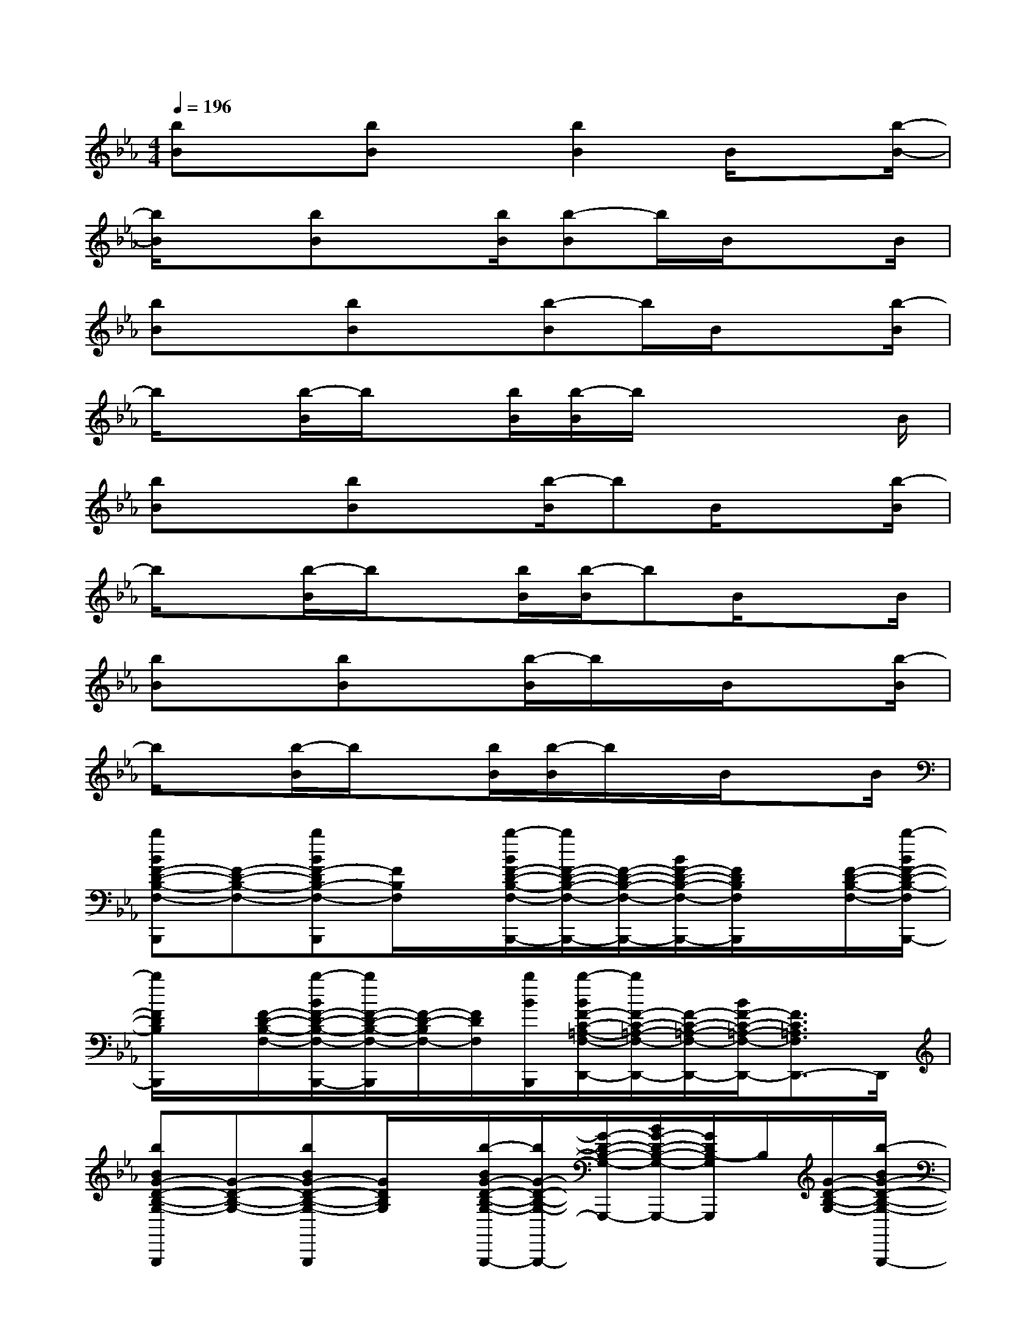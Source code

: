 X:1
T:
M:4/4
L:1/8
Q:1/4=196
K:Eb%3flats
V:1
[bB]x[bB]x[b2B2]B/2x[b/2-B/2-]|
[b/2B/2]x[bB]x[b/2B/2][b-B]b/2B/2x3/2B/2|
[bB]x[bB]x[b-B]b/2B/2x3/2[b/2-B/2]|
b/2x[b/2-B/2]b/2x[b/2B/2][b/2-B/2]b/2x/2x2B/2|
[bB]x[bB]x[b/2-B/2]bB/2x3/2[b/2-B/2]|
b/2x[b/2-B/2]b/2x[b/2B/2][b/2-B/2]bB/2x3/2B/2|
[bB]x[bB]x[b/2-B/2]b/2x/2B/2x3/2[b/2-B/2]|
b/2x[b/2-B/2]b/2x[b/2B/2][b/2-B/2]b/2x/2B/2x3/2B/2|
[bBF-D-B,-F,-B,,,][F-D-B,-F,-][bBF-DB,-F,-B,,,][F/2B,/2F,/2]x/2[b/2-B/2F/2-D/2-B,/2-F,/2-B,,,/2-][b/2F/2-D/2-B,/2-F,/2-B,,,/2-][F/2-D/2-B,/2-F,/2-B,,,/2-][B/2F/2-D/2-B,/2-F,/2-B,,,/2-][F/2D/2B,/2F,/2B,,,/2]x/2[F/2-D/2-B,/2-F,/2-][b/2-B/2F/2-D/2-B,/2-F,/2B,,,/2-]|
[b/2F/2D/2B,/2B,,,/2]x/2[F/2-D/2-B,/2-F,/2-][b/2-B/2F/2-D/2-B,/2-F,/2-B,,,/2-][b/2F/2-D/2-B,/2-F,/2-B,,,/2][F/2-D/2-B,/2F,/2-][F/2D/2F,/2][b/2B/2B,,,/2][b/2-B/2F/2-C/2-=A,/2-F,/2-D,,/2-][b/2F/2-C/2-=A,/2-F,/2-D,,/2-][F/2-C/2-=A,/2-F,/2-D,,/2-][B/2F/2-C/2-=A,/2-F,/2-D,,/2-][F3/2C3/2=A,3/2F,3/2D,,3/2-]D,,/2|
[bBG-D-B,-G,-G,,,][G-D-B,-G,-][bBG-D-B,-G,-G,,,][G/2D/2B,/2G,/2]x/2[b/2-B/2G/2-D/2-B,/2-G,/2-G,,,/2-][b/2G/2-D/2-B,/2-G,/2-G,,,/2-][G/2-D/2-B,/2-G,/2-G,,,/2-][B/2G/2-D/2-B,/2-G,/2-G,,,/2-][G/2D/2B,/2-G,/2G,,,/2]B,/2[G/2-D/2-B,/2-G,/2-][b/2-B/2G/2-D/2-B,/2-G,/2-G,,,/2-]|
[b/2G/2D/2B,/2G,/2G,,,/2-]G,,,/2[G/2-D/2-B,/2-G,/2-][b/2-B/2G/2-D/2-B,/2-G,/2-G,,,/2-][b/2G/2D/2B,/2G,/2G,,,/2-]G,,,/2[G/2D/2B,/2G,/2][b/2B/2G,,,/2][b/2-B/2G/2-D/2-B,/2-G,/2-G,,,/2-][b/2G/2-D/2-B,/2-G,/2-G,,,/2-][G/2-D/2-B,/2-G,/2-G,,,/2-][B/2G/2-D/2-B,/2-G,/2-G,,,/2][G-DB,-G,-F,,-][G/2B,/2G,/2F,,/2-]F,,/2|
[bBG-E-B,-G,-E,,][G-E-B,-G,-][bBGEB,G,E,,]x[b/2-B/2G/2-E/2-B,/2-G,/2-E,,/2-][b/2G/2-E/2-B,/2-G,/2-E,,/2-][G/2-E/2-B,/2-G,/2-E,,/2-][B/2G/2-E/2-B,/2-G,/2-E,,/2-][G/2-E/2-B,/2-G,/2-E,,/2][G/2E/2B,/2G,/2][G/2-E/2-B,/2-G,/2-][b/2-B/2G/2E/2B,/2G,/2E,,/2-]|
[b/2E,,/2]x/2[G/2-E/2-B,/2-G,/2-][b/2-B/2G/2E/2B,/2G,/2E,,/2-][b/2E,,/2]x/2[G/2E/2B,/2G,/2][b/2B/2E,,/2][b/2-B/2G/2-E/2-B,/2-G,/2-E,,/2-][b/2G/2-E/2-B,/2-G,/2-E,,/2-][G/2-E/2-B,/2-G,/2-E,,/2-][B/2G/2-E/2-B,/2-G,/2-E,,/2][G3/2E3/2B,3/2G,3/2D,,3/2]x/2|
[bBG-E-B,-G,-C,,][G-E-B,-G,-][bBGE-B,-G,C,,][E/2B,/2]x/2[bBG-E-B,-G,-C,,-][G/2-E/2-B,/2-G,/2-C,,/2-][B/2G/2E/2-B,/2-G,/2-C,,/2-][E/2-B,/2G,/2-C,,/2-][E/2G,/2C,,/2][F/2-C/2-=A,/2-F,/2-][b/2-B/2F/2C/2-=A,/2F,/2F,,/2-]|
[b/2C/2F,,/2]x/2[F/2-C/2-=A,/2-F,/2-][b/2-B/2F/2-C/2-=A,/2-F,/2-F,,/2-][b/2F/2C/2=A,/2F,/2F,,/2]x/2[F/2=A,/2F,/2][b/2B/2C/2F,,/2][b/2-B/2F/2-C/2-=A,/2-F,/2-F,,/2-][b/2F/2-C/2-=A,/2-F,/2-F,,/2-][F/2-C/2-=A,/2-F,/2-F,,/2-][B/2F/2-C/2-=A,/2-F,/2-F,,/2][F2C2=A,2F,2F,,2]